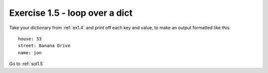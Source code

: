 .. _ex1.5:

Exercise 1.5 - loop over a dict
~~~~~~~~~~~~~~~~~~~~~~~~~~~~~~~~~~~~~~

Take your dictionary from :ref:`ex1.4` and print off each key and value, to make an output formatted like this::

    house: 33
    street: Banana Drive
    name: jon

Go to :ref:`sol1.5`